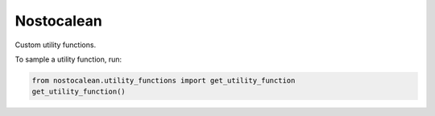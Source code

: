===========
Nostocalean
===========

Custom utility functions.

To sample a utility function, run:

.. code-block:: python

    from nostocalean.utility_functions import get_utility_function
    get_utility_function()
